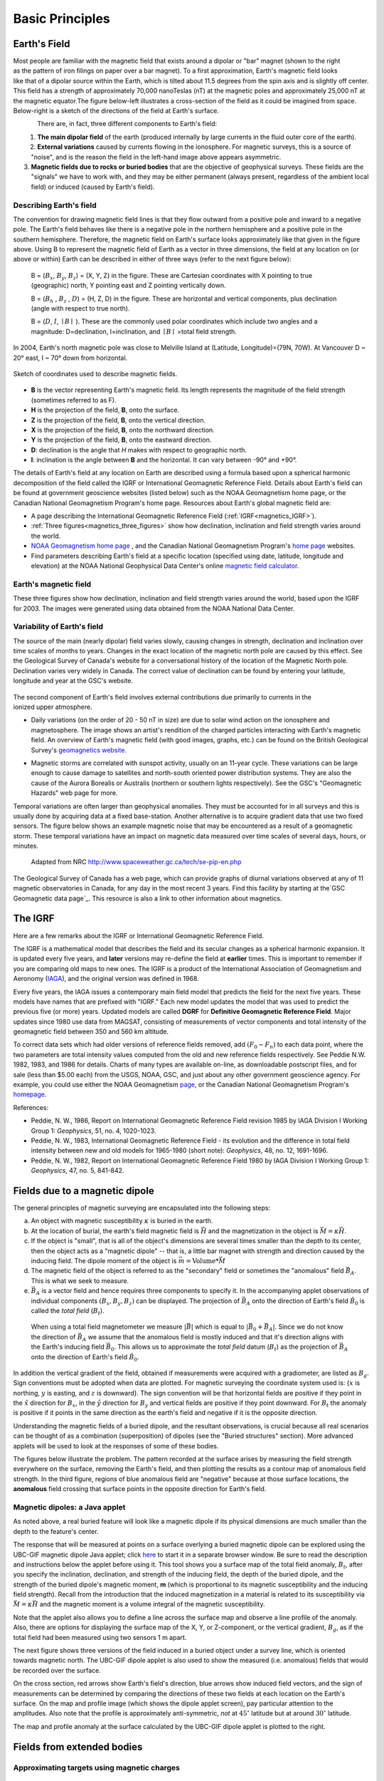 .. _magnetics_basic_principles:

Basic Principles
****************

.. _earth_s_field:

Earth's Field
=============

.. figure:: ./images/ironfilings.gif
	:align: right
	:figclass: float-right-360
	:scale: 110% 

Most people are familiar with the magnetic field that exists around a dipolar
or "bar" magnet (shown to the right as the pattern of iron filings on paper
over a bar magnet). To a first approximation, Earth's magnetic field looks
like that of a dipolar source within the Earth, which is tilted about 11.5
degrees from the spin axis and is slightly off center. This field has a
strength of approximately 70,000 nanoTeslas (nT) at the magnetic poles and
approximately 25,000 nT at the magnetic equator.The figure below-left
illustrates a cross-section of the field as it could be imagined from space.
Below-right is a sketch of the directions of the field at Earth's surface.


.. figure:: ./images/fig_2a.jpg
	:align: left
	:scale: 155% 

.. figure:: ./images/earthfield.gif
	:figclass: center
	:align: left
	:scale: 155 %



There are, in fact, three different components to Earth's field:

1. **The main dipolar field** of the earth (produced internally by large currents in the fluid outer core of the earth).

2. **External variations** caused by currents flowing in the ionosphere. For magnetic surveys, this is a source of "noise", and is the reason the field in the left-hand image above appears asymmetric.

3. **Magnetic fields due to rocks or buried bodies** that are the objective of geophysical surveys. These fields are the "signals" we have to work with, and they may be either permanent (always present, regardless of the ambient local field) or induced (caused by Earth's field).

Describing Earth's field
------------------------

The convention for drawing magnetic field lines is that they flow outward from
a positive pole and inward to a negative pole. The Earth's field behaves like
there is a negative pole in the northern hemisphere and a positive pole in the
southern hemisphere. Therefore, the magnetic field on Earth's surface looks
approximately like that given in the  figure above. Using B to represent the
magnetic field of Earth as a vector in three dimensions, the field at any
location on (or above or within) Earth can be described in either of three
ways (refer to the next figure below):


 B = (:math:`B_x`, :math:`B_y`, :math:`B_z`) = (X, Y, Z) in the figure. These are Cartesian coordinates with X pointing to true (geographic) north, Y pointing east and Z pointing vertically down.

 B = (:math:`B_h` , :math:`B_z` , :math:`D`) = (H, Z, D) in the figure. These are horizontal and vertical components, plus declination (angle with respect to true north). 
    
 B = (:math:`D`, :math:`I`, :math:`\mid B\mid` ). These are the commonly used polar coordinates which include two angles and a magnitude: D=declination, I=inclination, and :math:`\mid B \mid` =total field strength.


In 2004, Earth's north magnetic pole was close to Melville Island at
(Latitude, Longitude)=(79N, 70W). At Vancouver D ~ 20° east, I ~ 70° down from
horizontal.

.. figure:: ./images/components.gif
	:align: center
	:scale: 130% 

	Sketch of coordinates used to describe magnetic fields.

* **B** is the vector representing Earth's magnetic field. Its length represents the magnitude of the field strength (sometimes referred to as F).
* **H** is the projection of the field, **B**, onto the surface.
* **Z** is the projection of the field, **B**, onto the vertical direction.
* **X** is the projection of the field, **B**, onto the northward direction.
* **Y** is the projection of the field, **B**, onto the eastward direction.
* **D**: declination is the angle that *H* makes with respect to geographic north.
* **I**: inclination is the angle between **B** and the horizontal. It can vary between -90° and +90°. 

The details of Earth's field at any location on Earth are described using a
formula based upon a spherical harmonic decomposition of the field called the
IGRF or International Geomagnetic Reference Field. Details about Earth's field
can be found at government geoscience websites (listed below) such as the NOAA
Geomagnetism home page, or the Canadian National Geomagnetism Program's home
page. Resources about Earth's global magnetic field are:


* A page describing the International Geomagnetic Reference Field (:ref:`IGRF<magnetics_IGRF>`).
* :ref:`Three figures<magnetics_three_figures>` show how declination, inclination and field strength varies around the world.
* `NOAA Geomagnetism home page`_ , and the Canadian National Geomagnetism Program's `home page`_ websites.
* Find parameters describing Earth's field at a specific location (specified using date, latitude, longitude and elevation) at the NOAA National Geophysical Data Center's online `magnetic field calculator`_.

.. _NOAA Geomagnetism home page: http://www.ngdc.noaa.gov/geomag/geomag.shtml
.. _home page: http://www.geomag.nrcan.gc.ca/index-eng.php
.. _magnetic field calculator: http://www.ngdc.noaa.gov/geomag-web/


.. _magnetics_three_figures:

Earth's magnetic field
----------------------

These three figures show how declination, inclination and field strength
varies around the world, based upon the IGRF for 2003. The images were
generated using data obtained from the NOAA National Data Center.


.. figure:: ./images/earth-decl.gif
	:align: center
	:scale: 100% 

.. figure:: ./images/earth-incl.gif
	:align: center
	:scale: 100% 

.. figure:: ./images/earth-strength.gif
	:align: center
	:scale: 100% 


Variability of Earth's field
----------------------------

The source of the main (nearly dipolar) field varies slowly, causing changes
in strength, declination and inclination over time scales of months to years.
Changes in the exact location of the magnetic north pole are caused by this
effect. See the Geological Survey of Canada's website for a conversational
history of the location of the Magnetic North pole. Declination varies very
widely in Canada. The correct value of declination can be found by entering
your latitude, longitude and year at the GSC's website.

 .. figure:: ./images/solar_wind.jpg
	:align: right
	:figclass: float-right-360
	:scale: 110% 

The second component of Earth's field involves external contributions due
primarily to currents in the ionized upper atmosphere.

* Daily variations (on the order of 20 - 50 nT in size) are due to solar wind
  action on the ionosphere and magnetosphere. The image shows an artist's
  rendition of the charged particles interacting with Earth's magnetic field.
  An overview of Earth's magnetic field (with good images, graphs, etc.) can
  be found on the British Geological Survey's `geomagnetics website`_.

.. _geomagnetics website: http://www.geomag.bgs.ac.uk/

* Magnetic storms are correlated with sunspot activity, usually on an 11-year
  cycle. These variations can be large enough to cause damage to satellites
  and north-south oriented power distribution systems. They are also the cause
  of the Aurora Borealis or Australis (northern or southern lights
  respectively). See the GSC's "Geomagnetic Hazards" web page for more.


Temporal variations are often larger than geophysical anomalies. They must be
accounted for in all surveys and this is usually done by acquiring data at a
fixed base-station. Another alternative is to acquire gradient data that use
two fixed sensors. The figure below shows an example magnetic noise that may be 
encountered as a result of a geomagnetic storm. These temporal variations have 
an impact on magnetic data measured over time scales of several days, hours, or 
minutes.

 .. figure:: ./images/pipe3_timelapse_edit.gif
	:align: center
	:scale: 110% 

	Adapted from NRC http://www.spaceweather.gc.ca/tech/se-pip-en.php

The Geological Survey of Canada has a web page, which can provide graphs of
diurnal variations observed at any of 11 magnetic observatories in Canada, for
any day in the most recent 3 years. Find this facility by starting at the`GSC
Geomagnetic data page`_. This resource is also a link to other information
about magnetics.

.. _GSC Geomagnetic data page: http://www.geomag.nrcan.gc.ca/index-eng.php

.. _magnetics_IGRF:

The IGRF
========

Here are a few remarks about the IGRF or International Geomagnetic Reference Field.

The IGRF is a mathematical model that describes the field and its secular
changes as a spherical harmonic expansion. It is updated every five years, and
**later** versions may re-define the field at **earlier** times. This is
important to remember if you are comparing old maps to new ones. The IGRF is a
product of the International Association of Geomagnetism and Aeronomy (IAGA_),
and the original version was defined in 1968.

.. _IAGA: http://www.ngdc.noaa.gov/IAGA/vmod/

Every five years, the IAGA issues a contemporary main field model that
predicts the field for the next five years. These models have names that are
prefixed with "IGRF." Each new model updates the model that was used to
predict the previous five (or more) years. Updated models are called **DGRF**
for **Definitive Geomagnetic Reference Field**. Major updates since 1980 use
data from MAGSAT, consisting of measurements of vector components and total
intensity of the geomagnetic field between 350 and 560 km altitude.

To correct data sets which had older versions of reference fields removed, add
:math:`(F_0 - F_n)` to each data point, where the two parameters are total
intensity values computed from the old and new reference fields respectively.
See Peddie N.W. 1982, 1983, and 1986 for details. Charts of many types are
available on-line, as downloadable postscript files, and for sale (less than
$5.00 each) from the USGS, NOAA, GSC, and just about any other government
geoscience agency. For example, you could use either the NOAA Geomagnetism
page_, or the Canadian National Geomagnetism Program's homepage_.

.. _page: http://www.ngdc.noaa.gov/ngdc.html
.. _homepage: http://www.geomag.nrcan.gc.ca/index-eng.php

References:

* Peddie, N. W., 1986, Report on International Geomagnetic Reference Field revision 1985 by IAGA Division I Working Group 1: *Geophysics*, 51, no. 4, 1020-1023.
* Peddie, N. W., 1983, International Geomagnetic Reference Field - its evolution and the difference in total field intensity between new and old models for 1965-1980 (short note): *Geophysics*, 48, no. 12, 1691-1696.
* Peddie, N. W., 1982, Report on International Geomagnetic Reference Field 1980 by IAGA Division I Working Group 1: *Geophysics*, 47, no. 5, 841-842.

.. _magnetics_buried_dipole:

Fields due to a magnetic dipole
===============================


The general principles of magnetic surveying are encapsulated into the following steps:

(a) An object with magnetic susceptibility :math:`\kappa` is buried in the
    earth.

(b) At the location of burial, the earth's field magnetic field is :math:`\vec{H}` and the magnetization in the object is :math:`\vec{M} = \kappa \vec{H}`.

(c) If the object is "small", that is all of the object's dimensions are several times smaller than the depth to its center, then  the object acts as a "magnetic dipole" -- that is, a little bar magnet with strength and direction caused by the inducing field. The  dipole moment of the object is :math:`\vec{m} = \text{Volume} * \vec{M}`

(d) The magnetic field of the object is referred to as the "secondary" field or sometimes the "anomalous" field :math:`\vec{B_A}`. This is what we seek to measure. 

(e) :math:`\vec{B_A}` is a vector field and hence requires three components to specify it. In the accompanying applet observations of individual components :math:`(B_x,B_y,B_z)` can be displayed. The projection of :math:`\vec{B_A}` onto the direction of Earth's field :math:`\hat{B_0}` is called the *total field* (:math:`B_t`). 


 .. figure:: ./images/TMI_anomaly.png
	:align: center
	:scale: 110% 

	When using a total field magnetometer we measure :math:`\left|\vec{B}\right|` which is equal to :math:`\left|\vec{B_0} + \vec{B_A}\right|`. Since we do not know the direction of :math:`\vec{B_A}` we assume that the anomalous field is mostly induced and that it's direction aligns with the Earth's inducing field :math:`\vec{B_0}`. This allows us to approximate the *total field* datum (:math:`B_t`) as the projection of :math:`\vec{B_A}` onto the direction of Earth's field :math:`\hat{B_0}`.


In addition the vertical gradient of the field, obtained if measurements were
acquired with a gradiometer, are listed as :math:`B_g`.  Sign conventions must
be adopted when data are plotted. For magnetic surveying the coordinate system
used is: {:math:`x` is northing, :math:`y` is easting, and :math:`z` is downward}.
The sign convention will be that horizontal fields are positive if they point
in the :math:`\hat{x}` direction for :math:`B_x`, in the :math:`\hat{y}` direction
for :math:`B_y` and vertical fields are positive if they point downward. For
:math:`B_t` the anomaly is positive if it points in the same direction as the
earth's field and negative if it is the opposite direction.

Understanding the magnetic fields of a buried dipole, and the resultant
observations, is crucial because all real scenarios can be thought of as a
combination (superposition) of dipoles (see the "Buried structures" section).
More advanced applets will be used to look at the responses of some of these
bodies.


The figures below illustrate the problem. The pattern recorded at the surface
arises by measuring the field strength everywhere on the surface, removing the
Earth's field, and then plotting the results as a contour map of anomalous
field strength. In the third figure, regions of blue anomalous field are
"negative" because at those surface locations, the **anomalous** field
crossing that surface points in the opposite direction for Earth's field.

.. raw:: html
    :file: buried_dipole.html

Magnetic dipoles: a Java applet
-------------------------------

As noted above, a real buried feature will look like a magnetic dipole if its
physical dimensions are much smaller than the depth to the feature's center.

The response that will be measured at points on a surface overlying a buried
magnetic dipole can be explored using the UBC-GIF magnetic dipole Java applet;
click here_ to start it in a separate browser window. Be sure to read the
description and instructions below the applet before using it. This tool shows
you a surface map of the total field anomaly, :math:`B_t`, after you specify
the inclination, declination, and strength of the inducing field, the depth of
the buried dipole, and the strength of the buried dipole's magnetic moment,
**m** (which is proportional to its magnetic susceptibility and the inducing
field strength). Recall from the introduction that the induced magnetization
in a material is related to its susceptibility via :math:`\vec{M} =\kappa
\vec{H}` and the magnetic moment is a volume integral of the magnetic
susceptibility.

.. _here: http://www.eos.ubc.ca/courses/eosc350/content/methods/meth_3/magdipole/dipoleapp.html

Note that the applet also allows you to define a line across the surface map
and observe a line profile of the anomaly. Also, there are options for
displaying the surface map of the X, Y, or Z-component, or the vertical
gradient, :math:`B_g`, as if the total field had been measured using two sensors
1 m apart.

The next figure shows three versions of the field induced in a buried object
under a survey line, which is oriented towards magnetic north. The UBC-GIF
dipole applet is also used to show the measured (i.e. anomalous) fields that
would be recorded over the surface.


On the cross section, red arrows show Earth's field's direction, blue arrows
show induced field vectors, and the sign of measurements can be determined by
comparing the directions of these two fields at each location on the Earth's
surface. On the map and profile image (which shows the dipole applet screen),
pay particular attention to the amplitudes. Also note that the profile is
approximately anti-symmetric, *not* at :math:`45^\circ` latitude but at around
:math:`30^\circ` latitude.

.. raw:: html
    :file: buried_dipole2.html

The map and profile anomaly at the surface calculated by the UBC-GIF dipole
applet is plotted to the right.
  
.. _magnetics_extended_bodies:

Fields from extended bodies
===========================

Approximating targets using magnetic charges
--------------------------------------------

 .. figure:: ./images/buried_bodies1.gif
	:align: right
	:figclass: float-right-360
	:scale: 100% 

If :math:`L` denotes the scale length of a buried object and the distance from
the observer to the body, :math:`R` is :math:`\gg` :math:`L`, then the magnetic
field of the body will look like that due to a simple dipole. If the buried
object has a complicated structure or the observer is very close to the
magnetized object then it can no longer be represented as a single dipole.  In
:ref:`magnetics_complex_structures<magnetics_complex_structures>`, we will present a general method for
computing the magnetic response from an arbitrary object but here we look at
objects that have a uniform magnetic susceptibility. We introduce the concept
of magnetic charge and show how this can be used to compute the response for
some simple objects like a pipe or sheet.


First we begin with the concept of magnetic charges or poles. They can't be
generated in practise. If you cut a small magnet in half, you will have two
smaller dipole magnets. Let :math:`Q` be a magnetic charge. It has units of
Webers. The charge creates a magnetic field, :math:`B` that is given by

 .. math::
	\vec{B} =  \frac{ \mu_0 Q \hat r}{4 \pi r^2}
	:label: B_from_Q


If :math:`Q` is positive the field lines of :math:`\vec{B}` extend radially
outward in all directions as indicated by the drawing. If :math:`Q` is negative
the field lines have the same shape but they point toward the source.

 .. figure:: ./images/Positive_magnetic_pole.png
	:align: center
	:scale: 110% 
	:name: Positive_magnetic_pole

	Magnetic field lines generated by a postive magnetic pole.


 .. figure:: ./images/Negative_magnetic_pole.png
	:align: center
	:scale: 110% 
	:name: Negative_magnetic_pole

	Magnetic field lines generated by a negative magnetic pole.


If a positive and negative charge are put in proximity they form a dipole and
the field lines look like the diagram below.

 .. figure:: ./images/Magnetic_dipole.png
	:align: center
	:scale: 110% 
	:name: Magnetic_dipole

	Magnetic field lines generated by a postive and negative pole which form a dipole.


If the distance between the two charges is :math:`s` then the dipole has a
magnetic moment :math:`m=Qs` (units: :math:`\text{Amp m}^2`). As seen in the above 
figure the magnetic field inside of the body points from the positive pole to the 
negative pole. The dipole moment on the other hand extends from the negative(south) 
pole to the positive(north) pole. Formulae for the magnetic field in cylindrical 
or cartesian coordinates can be found in standard texts.

------

As an aside we notice that magnetic charges behave exactly as point electric
charges. An important distinction is that electric particles can exist by
themselves whereas magnetic charges always occur in pairs. The reason for this
is that all magnetic fields fundamentally arise from currents.



Consider a magnetic field impinging upon a body of arbitrary shape and uniform
susceptibility. In the interior of the body, the magnetic elements align
themselves with the inducing field. The sketch below illustrates the process.
Each cell becomes a dipole which can be represented by a plus and minus
magnetic charge. At the interior boundaries, the effects of positive and
negative charges cancel and the net result is that the magnetic field away
from the body is effectively due to the negative magnetic charges on the top
surface and the positive charges on the bottom. This greatly simplifies both
computations and understanding.

.. figure:: ./images/magnetic_charges.gif
	:align: center
	:scale: 100% 

The resultant anomalous magnetic field can be thought of as being due to a
distribution of magnetic poles on the surface of the body. Conceptually, a
picture of the large scale effect can be drawn as shown here:

.. figure:: ./images/magnetic_poles.gif
	:align: center
	:scale: 100% 


Working with magnetic charges
=============================

The magnetization in a body of constant magnetic susceptibility :math:`\kappa`
is :math:`\vec{M} = \kappa \vec{H_0}`. As illustrated in the above diagram,
the magnetic field outside the body can be represented as fields due to
charges on the surface of the body. The surface charge density is given by

.. math::
	\tau_s= \vec{M} \cdot \hat n

So the strength of the magnetic charges on the surface depends upon how the
direction of the magnetic field is aligned with the boundary of the object. In
the image above, there are charges on the top and bottom of the prism but
there are no charges on the sides where the magnetic field is parallel to the
boundary.


There are some circumstances in which the concept of magnetic charge greatly
simplifies the problem. Consider a pipe, or vertical prism, and an incident
magnetic field that is pointing down. The magnetization points vertically
downward and :math:`\vec{M} \cdot \hat{n}` is zero except at the two ends. At
the top the charge density is :math:`\left|M\right| \text{W/m}^2` and at the
bottom it is :math:`-\left|M\right| \text{W/m}^2`. Suppose the pipe has a
radius :math:`a` and thus an area :math:`\pi a^2`. If the radius of the pipe is
small compared to the distance from the observer then the effect is the same
as if all of the charge was sitting at the top of the pipe at its center. The
total charge on the face is the area (units :math:`\text{m}^2`) times the
charge density :math:`\text{W/m}^2`.

.. math::
	Q = \kappa H_0 \pi a^2

and the magnetic fields are like those given in equation :eq:`B_from_Q` and 
shown in :numref:`Positive_magnetic_pole`. 

The same phenomenon is happening at the bottom of the pipe but there the
charge is :math:`-Q`. At the surface the magnetic field is the sum of fields due
to the two charges, but if the pipe is very long, then the contribution from
the bottom of the pipe becomes negligible. The resultant observed field is
effectively that due to a monopole, or point charge, of strength :math:`Q`.
This handy simplification often arises in practise.

The equation :eq:`B_from_Q` provides the anomalous magnetic field due to a charge of
strength :math:`Q`. This is a vector. When we measure the magnetic anomaly we
measure one or more individual components of this field. The total field
anomaly is the projection of the anomalous field onto the direction of the
earth's field :math:`\hat{z}` so the magnetic field anomaly over the pipe is

.. math::
	B_t= \frac{\mu_0}{4 \pi} \frac{Q z}{r^3}

where :math:`z` is the depth of burial. Equivalently, if we substitute for the
magnetic charge and write the expression using the earth's magnetic field
:math:`B_0` then

.. math::
	B_t = \frac{\kappa \pi a^2 B_0}{4 \pi} \frac{z}{r^3} 	


Geologic Features and representation for modeling 
=================================================

Some simplified geologic features that can be detected (and sometimes
characterized) using magnetic data are shown below. They represent models of
the true Earth, which provide useful first order understanding about
structures and rock type distributions, in spite of being simplifications of
the real earth.

.. figure:: ./images/geomods.gif
	:align: center
	:scale: 100% 

For each model, the concept of surface magnetic charges then permits
evaluation of the fields; here are examples.

.. figure:: ./images/modrep.gif
	:align: center
	:scale: 100% 

As seen in the figures, for these types of features the responses can
represented as monopoles, dipoles, lines of dipoles, sheets of charges etc.
This can help us understand what the magnetic response of such objects are.
For instance a buried cylinder or rebar can be thought of as a line of
dipoles. Sometimes field data are interpreted using these simple
approximations. There are numerous parametric inversion algorithms that have
been generated to accomplish this.

Some images on this page adapted from "Applications manual for portable
magnetometers" by S. Breiner, 1999, Geometrics 2190 Fortune Drive San Jose,
California 95131 U.S.A.
